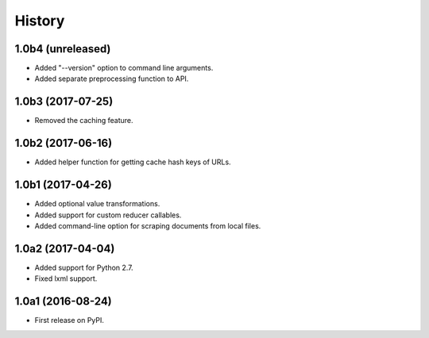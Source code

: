 .. :changelog:

History
=======

1.0b4 (unreleased)
------------------

* Added "--version" option to command line arguments.
* Added separate preprocessing function to API.

1.0b3 (2017-07-25)
------------------

* Removed the caching feature.

1.0b2 (2017-06-16)
------------------

* Added helper function for getting cache hash keys of URLs.

1.0b1 (2017-04-26)
------------------

* Added optional value transformations.
* Added support for custom reducer callables.
* Added command-line option for scraping documents from local files.

1.0a2 (2017-04-04)
------------------

* Added support for Python 2.7.
* Fixed lxml support.

1.0a1 (2016-08-24)
------------------

* First release on PyPI.
